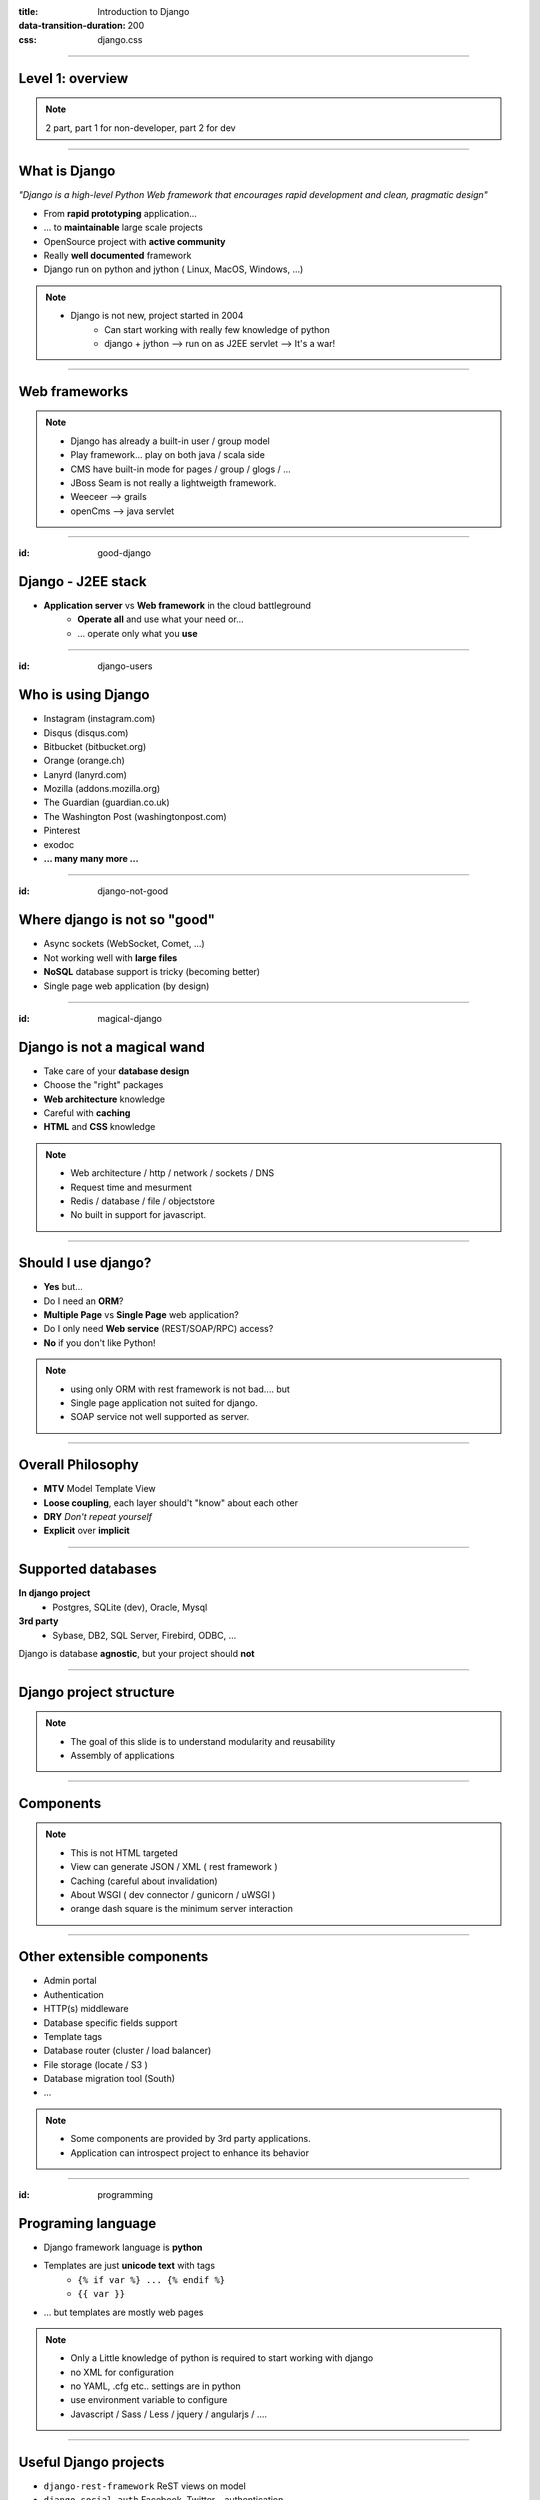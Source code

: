 :title: Introduction to Django
:data-transition-duration: 200
:css: django.css

----

Level 1: overview
=================

.. image:: img/django.png
	:width: 800px

.. note::
	
	2 part, part 1 for non-developer, part 2 for dev
	
----

What is Django
==============

*"Django is a high-level Python Web framework that encourages rapid development and clean, pragmatic design"*

- From **rapid prototyping** application...
- ... to **maintainable** large scale projects
- OpenSource project with **active community**
- Really **well documented** framework
- Django run on python and jython ( Linux, MacOS, Windows, ...)


.. note::

   - Django is not new, project started in 2004
	- Can start working with really few knowledge of python
	- django + jython --> run on as J2EE servlet --> It's a war!
	
----

Web frameworks
==============

.. image:: img/frameworks.png

.. note::

	- Django has already a built-in user / group model
	- Play framework... play on both java / scala side
	- CMS have built-in mode for pages / group / glogs / ...
	- JBoss Seam is not really a lightweigth framework.
	- Weeceer --> grails
	- openCms --> java servlet


----

:id: good-django

Django - J2EE stack
===================


- **Application server** vs **Web framework** in the cloud battleground
	- **Operate all** and use what your need or...
	- ... operate only what you **use**

----

:id: django-users


Who is using Django
===================

- Instagram (instagram.com)
- Disqus (disqus.com)
- Bitbucket (bitbucket.org)
- Orange (orange.ch)
- Lanyrd (lanyrd.com)
- Mozilla (addons.mozilla.org)
- The Guardian (guardian.co.uk)
- The Washington Post (washingtonpost.com)
- Pinterest
- exodoc
- **... many many more ...**

----

:id: django-not-good


Where django is not so "good"
=============================

.. image:: img/chuck.png
	:height: 250px

- Async sockets (WebSocket, Comet, ...)
- Not working well with **large files**
- **NoSQL** database support is tricky (becoming better)
- Single page web application (by design)

----

:id: magical-django 


Django is not a magical wand
============================

.. image:: img/magical_pony.png
	:height: 250px


- Take care of your **database design**
- Choose the "right" packages
- **Web architecture** knowledge
- Careful with **caching**
- **HTML** and **CSS** knowledge

.. note::
	
	- Web architecture / http / network / sockets / DNS
	- Request time and mesurment
	- Redis / database / file / objectstore
	- No built in support for javascript.

----

Should I use django?
====================

- **Yes** but...
- Do I need an **ORM**?
- **Multiple Page** vs **Single Page** web application?
- Do I only need **Web service** (REST/SOAP/RPC) access?
- **No** if you don't like Python!

.. note::
	- using only ORM with rest framework is not bad.... but
	- Single page application not suited for django.
	- SOAP service not well supported as server.
	
----

Overall Philosophy
==================

- **MTV** Model Template View
- **Loose coupling**, each layer should't "know" about each other
- **DRY** *Don't repeat yourself*
- **Explicit** over **implicit**

----

Supported databases
===================

**In django project**
	- Postgres, SQLite (dev), Oracle, Mysql

	
**3rd party**
	- Sybase, DB2, SQL Server, Firebird, ODBC, ...

Django is database **agnostic**, but your project should **not**

-----

Django project structure
========================

.. image:: img/project.png
	:width: 800px

.. note::
	- The goal of this slide is to understand modularity and reusability
	- Assembly of applications
	
----

Components
==========

.. image:: img/overview.png
	:width: 800px

.. note::

	- This is not HTML targeted
	- View can generate JSON / XML ( rest framework )
	- Caching (careful about invalidation)
	- About WSGI ( dev connector / gunicorn / uWSGI )
	- orange dash square is the minimum server interaction

----

Other extensible components
===========================

- Admin portal
- Authentication
- HTTP(s) middleware
- Database specific fields support
- Template tags
- Database router (cluster / load balancer)
- File storage (locate / S3 )
- Database migration tool (South)
- ...

.. note:: 
	- Some components are provided by 3rd party applications.
	- Application can introspect project to enhance its behavior


----

:id: programming

Programing language
===================

* Django framework language is **python**
* Templates are just **unicode text** with tags
	* ``{% if var %} ... {% endif %}`` 
	* ``{{ var }}`` 
* ... but templates are mostly web pages 

.. image:: img/html_css.jpeg
	:height: 200px
	
	
.. note::
	- Only a Little knowledge of python is required to start working with django
	- no XML for configuration
	- no YAML, .cfg etc.. settings are in python
	- use environment variable to configure
	- Javascript / Sass / Less / jquery / angularjs / ....

----

Useful Django projects
======================

- ``django-rest-framework`` ReST views on model
- ``django-social-auth`` Facebook, Twitter... authentication
- ``django-imagekit`` Automated image processing
- ``django-auth-ldap`` LDAP authentication
- ``django-debug-toolbar`` Tool bar on development page 
- ``django-cms`` CMS
- ``django-getpaid`` Payment gateway integration

https://www.djangopackages.com/

.. note:: 

	- More than 1000 packages available


----

Free admin portal
=================

- **Generate** admin site based on model
- Admin portal **enhanceable** by 3rd party projects


.. image:: img/admin_site.png
	
.. note:: 

	- Talk also about debug-toolbar
	- maybe demo on exopoint 2.0
	
----

:id: django-security

Security
========

.. image:: img/security.png
	:width: 201px

- Hard to make things right for newbie

- Built in good practices
	- **csrf**: Enable by default
	- **xss**: <script> auto escaping
	- **sql injection**: no raw query
	- **clickjacking** protection ``X-Frame-Options`` 

- Check up for your web site
	- http://ponycheckup.com/



----

First experience with django
============================

- Easy newbie member ramp up
	- **loose coupling** between layers
	- Simple HTML template

- Explicit code writing and patterns
	- Only **one way** to do something
	- **Repeatable** pattern

----


Simple deployment
=================

.. image:: img/deployment.png
		:width: 800px
		
.. note:: 
	Apache to replace nginx
	Apache authentication mechanism ( delegate ) for uWSGI
	Celery + RabbitMQ to replace RQ
	SaltStack for deployment automation
	logstash - exlasticsearch - kibana ( for logging )
	demo : http://80.245.24.197:8080/

----

Deploying django
================

- exoscale
	http://www.exoscale.ch/
	
- Heroku 
	https://www.heroku.com/

- dotCloud
	http://docs.dotcloud.com/

- appfog
	https://www.appfog.com/

- Google app engine
	https://developers.google.com/appengine/

- Amazon AWS
	http://aws.amazon.com/

----

References
==========

* Django project documentation 
	https://docs.djangoproject.com/en/dev/

* Django packages directory
	https://www.djangopackages.com/ 
	
* Django on github 
	https://github.com/django/django

* Expert book
	http://prodjango.com/

* This presentation
	https://github.com/dsaradini/django-presentation


-----

:id: the-end

Time to start using DJANGO
==========================


.. image:: img/typing.gif
	:width: 400px

.. image:: img/django_pony.png
	:width: 400px


Thanks
------

